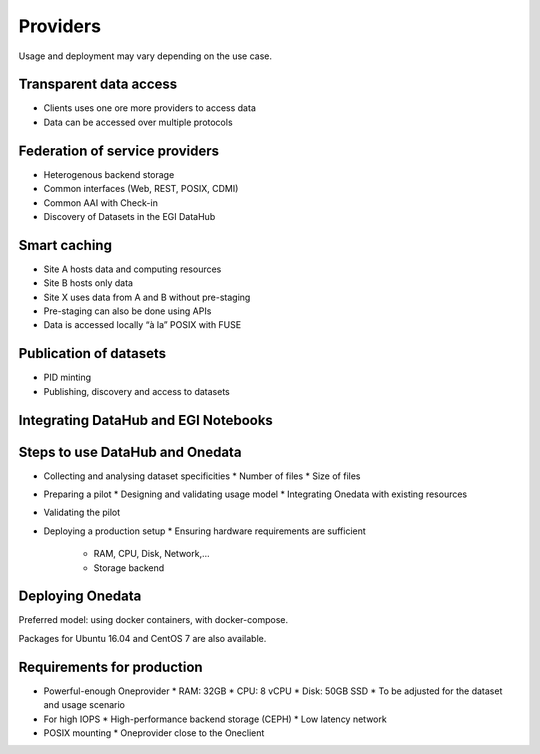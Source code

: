 Providers
---------

Usage and deployment may vary depending on the use case.

Transparent data access
```````````````````````

.. image:: _static/datahub-transparent-data-access.png

* Clients uses one ore more providers to access data
* Data can be accessed over multiple protocols

Federation of service providers
```````````````````````````````

.. image:: _static/datahub-federation-of-service-providers.png

* Heterogenous backend storage
* Common interfaces (Web, REST, POSIX, CDMI)
* Common AAI with Check-in
* Discovery of Datasets in the EGI DataHub

Smart caching
`````````````

.. image:: _static/datahub-smart-caching.png

* Site A hosts data and computing resources
* Site B hosts only data
* Site X uses data from A and B without pre-staging
* Pre-staging can also be done using APIs
* Data is accessed locally “à la” POSIX with FUSE

Publication of datasets
```````````````````````

.. image:: _static/datahub-publication-of-datasets.png

* PID minting
* Publishing, discovery and access to datasets

Integrating DataHub and EGI Notebooks
`````````````````````````````````````

.. image:: _static/datahub-notebooks-integration.png

Steps to use DataHub and Onedata
````````````````````````````````

* Collecting and analysing dataset specificities
  * Number of files
  * Size of files

* Preparing a pilot
  * Designing and validating usage model
  * Integrating Onedata with existing resources

* Validating the pilot

* Deploying a production setup
  * Ensuring hardware requirements are sufficient
    * RAM, CPU, Disk, Network,…
    * Storage backend


Deploying Onedata
`````````````````

Preferred model: using docker containers, with docker-compose.

Packages for Ubuntu 16.04 and CentOS 7 are also available.

.. image:: _static/docket-logo.png

.. image:: _static/onedata-logo.png

Requirements for production
```````````````````````````

* Powerful-enough Oneprovider
  * RAM: 32GB
  * CPU: 8 vCPU
  * Disk: 50GB SSD
  * To be adjusted for the dataset and usage scenario

* For high IOPS
  * High-performance backend storage (CEPH)
  * Low latency network

* POSIX mounting
  * Oneprovider close to the Oneclient

